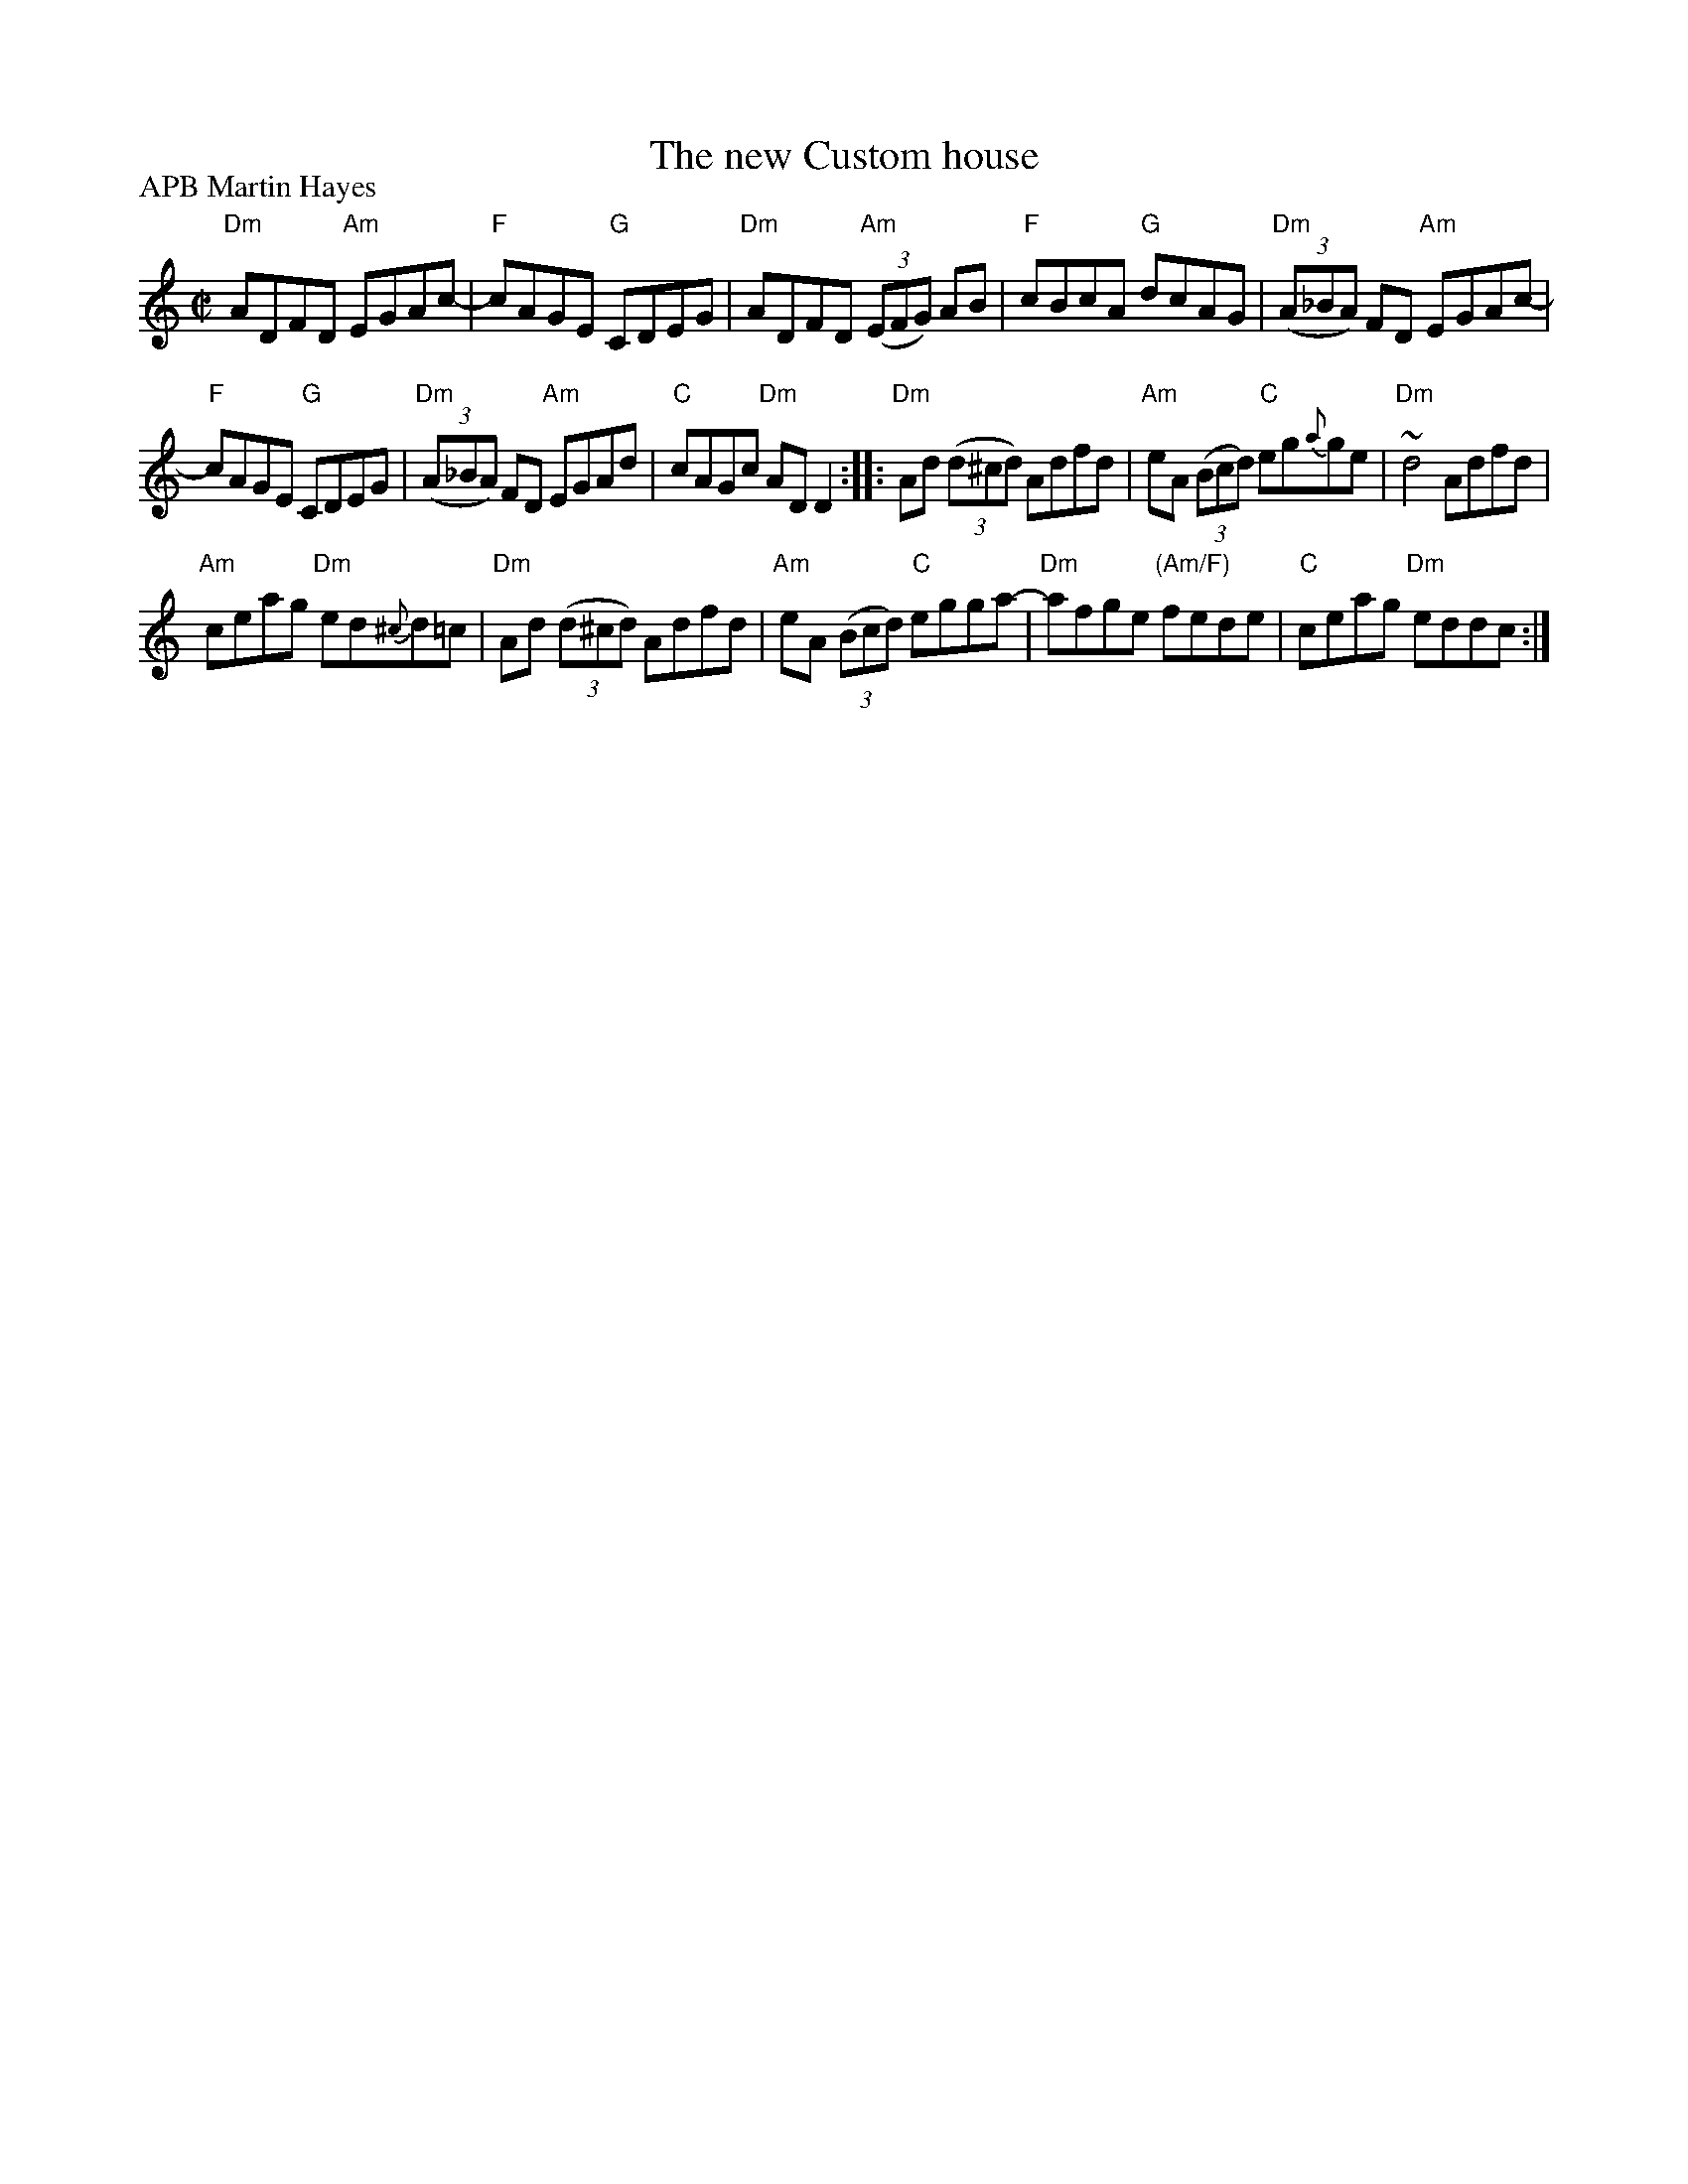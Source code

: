 X:214
T:The new Custom house
R:Reel
P:APB Martin Hayes
S:Martin Hayes Concert- Santa Cruz 1999
Z:Transcription, chords:Mike Long
M:C|
L:1/8
K:C
"Dm"ADFD "Am"EGAc-|"F"cAGE "G"CDEG|\
"Dm"ADFD "Am"(3(EFG) AB|"F"cBcA "G"dcAG|\
"Dm"(3(A_BA) FD "Am"EGAc-|
"F"cAGE "G"CDEG|"Dm"(3(A_BA) FD "Am"EGAd|"C"cAGc "Dm"ADD2:|\
|:"Dm"Ad (3(d^cd) Adfd|"Am"eA (3(Bcd) "C"eg{a}ge|"Dm"~d4 Adfd|
"Am"ceag "Dm"ed{^c}d=c|\
"Dm"Ad (3(d^cd) Adfd|"Am"eA (3(Bcd) "C"egga-|"Dm"afge "(Am/F)"fede|"C"ceag "Dm"eddc:|
